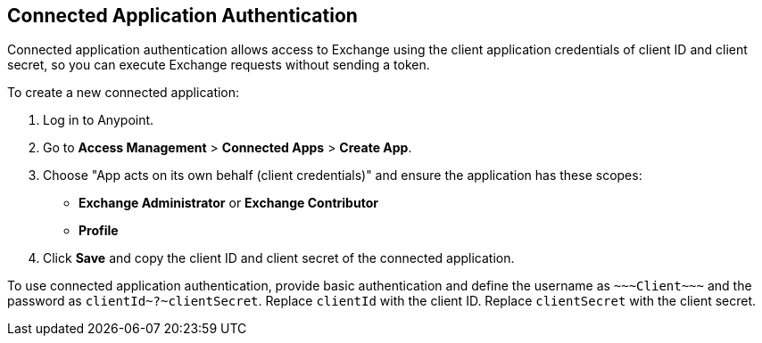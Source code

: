 == Connected Application Authentication

Connected application authentication allows access to Exchange using the client application credentials of client ID and client secret, so you can execute Exchange requests without sending a token.

To create a new connected application:

. Log in to Anypoint.
. Go to *Access Management* > *Connected Apps* > *Create App*.
. Choose "App acts on its own behalf (client credentials)" and ensure the application has these scopes:
  * *Exchange Administrator* or *Exchange Contributor*
  * *Profile*
. Click *Save* and copy the client ID and client secret of the connected application.

To use connected application authentication, provide basic authentication and define the username as `\~~~Client\~~~` and the password as `clientId\~?~clientSecret`. Replace `clientId` with the client ID. Replace `clientSecret` with the client secret.

